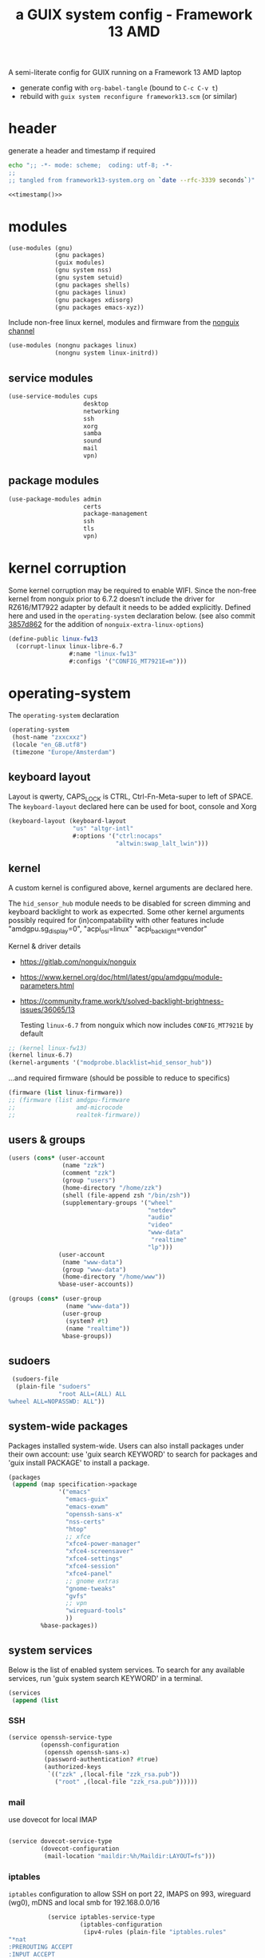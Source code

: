 # -*- mode: org;  coding: utf-8; -*-
#+title: a GUIX system config - Framework 13 AMD
#+property: header-args :tangle framework13-system.scm

A semi-literate config for GUIX running on a Framework 13 AMD laptop
- generate config with =org-babel-tangle= (bound to =C-c C-v t=)
- rebuild with =guix system reconfigure framework13.scm= (or similar)

* header
generate a header and timestamp if required

#+name: timestamp
#+BEGIN_SRC sh :results output code :tangle no
echo ";; -*- mode: scheme;  coding: utf-8; -*-
;;
;; tangled from framework13-system.org on `date --rfc-3339 seconds`)"
#+end_src

#+begin_src scheme :noweb yes
<<timestamp()>>
#+end_src

* modules

#+begin_src scheme
(use-modules (gnu)
             (gnu packages)
             (guix modules)
             (gnu system nss)
             (gnu system setuid)
             (gnu packages shells)
             (gnu packages linux)
             (gnu packages xdisorg)
             (gnu packages emacs-xyz))
#+end_src

Include non-free linux kernel, modules and firmware from the  [[https://gitlab.com/nonguix/nonguix/][nonguix channel]]
#+begin_src scheme
(use-modules (nongnu packages linux)
             (nongnu system linux-initrd))
#+end_src

** service modules
#+begin_src scheme
(use-service-modules cups
                     desktop
                     networking
                     ssh
                     xorg
                     samba
                     sound
                     mail
                     vpn)
#+end_src

** package modules

#+begin_src scheme
(use-package-modules admin
                     certs
                     package-management
                     ssh
                     tls
                     vpn)
#+end_src

* kernel corruption

Some kernel corruption may be required to enable WIFI. Since the non-free kernel from nonguix prior to 6.7.2 doesn’t include the driver for RZ616/MT7922 adapter by default it needs to be added explicitly. Defined here and used in the =operating-system= declaration below. (see also commit [[https://gitlab.com/nonguix/nonguix/-/commit/3857d86267284000dc48660a5dfd56cb2a8cf004][3857d862]] for the addition of =nonguix-extra-linux-options=)

#+begin_src scheme
(define-public linux-fw13
  (corrupt-linux linux-libre-6.7
                 #:name "linux-fw13"
                 #:configs '("CONFIG_MT7921E=m")))
                 #+end_src

* operating-system
The =operating-system= declaration

#+begin_src scheme
(operating-system
 (host-name "zxxcxxz")
 (locale "en_GB.utf8")
 (timezone "Europe/Amsterdam")
                               #+end_src

** keyboard layout
Layout is qwerty, CAPS_LOCK is CTRL, Ctrl-Fn-Meta-super to left of SPACE. The =keyboard-layout= declared here can be used for boot, console and Xorg

#+begin_src scheme
 (keyboard-layout (keyboard-layout
                   "us" "altgr-intl"
                   #:options '("ctrl:nocaps"
                               "altwin:swap_lalt_lwin")))
                               #+end_src

** kernel
A custom kernel is configured above, kernel arguments are declared here.

The =hid_sensor_hub= module needs to be disabled for screen dimming and keyboard backlight to work as expecrted. Some other kernel arguments possibly required for (in)compatability with other features include "amdgpu.sg_display=0", "acpi_osi=linux" "acpi_backlight=vendor"

Kernel & driver details
- https://gitlab.com/nonguix/nonguix
- https://www.kernel.org/doc/html/latest/gpu/amdgpu/module-parameters.html
- https://community.frame.work/t/solved-backlight-brightness-issues/36065/13

  Testing =linux-6.7= from nonguix which now includes =CONFIG_MT7921E= by default
#+begin_src scheme
 ;; (kernel linux-fw13)
 (kernel linux-6.7)
 (kernel-arguments '("modprobe.blacklist=hid_sensor_hub"))
 #+end_src

…and required firmware (should be possible to reduce to specifics)
#+begin_src scheme
 (firmware (list linux-firmware))
 ;; (firmware (list amdgpu-firmware
 ;;                 amd-microcode
 ;;                 realtek-firmware))
#+end_src

** users & groups

#+begin_src scheme
 (users (cons* (user-account
                (name "zzk")
                (comment "zzk")
                (group "users")
                (home-directory "/home/zzk")
                (shell (file-append zsh "/bin/zsh"))
                (supplementary-groups '("wheel"
                                        "netdev"
                                        "audio"
                                        "video"
                                        "www-data"
                                         "realtime"
                                        "lp")))
               (user-account
                (name "www-data")
                (group "www-data")
                (home-directory "/home/www"))
               %base-user-accounts))
#+end_src

#+begin_src scheme
 (groups (cons* (user-group
                 (name "www-data"))
                (user-group
                 (system? #t)
                 (name "realtime"))
                %base-groups))
#+end_src

** sudoers

#+begin_src scheme
 (sudoers-file
  (plain-file "sudoers"
              "root ALL=(ALL) ALL
%wheel ALL=NOPASSWD: ALL"))
#+end_src

** system-wide packages
Packages installed system-wide.  Users can also install packages under their own account: use 'guix search KEYWORD' to search  for packages and 'guix install PACKAGE' to install a package.

#+begin_src scheme
 (packages
  (append (map specification->package
               '("emacs"
                 "emacs-guix"
                 "emacs-exwm"
                 "openssh-sans-x"
                 "nss-certs"
                 "htop"
                 ;; xfce
                 "xfce4-power-manager"
                 "xfce4-screensaver"
                 "xfce4-settings"
                 "xfce4-session"
                 "xfce4-panel"
                 ;; gnome extras
                 "gnome-tweaks"
                 "gvfs"
                 ;; vpn
                 "wireguard-tools"
                 ))
          %base-packages))
#+end_src

** system services
Below is the list of enabled system services.  To search for any available services, run 'guix system search KEYWORD' in a terminal.

#+begin_src scheme
 (services
  (append (list
#+end_src

*** SSH
#+begin_src scheme
           (service openssh-service-type
                    (openssh-configuration
                     (openssh openssh-sans-x)
                     (password-authentication? #true)
                     (authorized-keys
                      `(("zzk" ,(local-file "zzk_rsa.pub"))
                        ("root" ,(local-file "zzk_rsa.pub"))))))
#+end_src

*** mail
use dovecot for local IMAP
#+begin_src scheme

           (service dovecot-service-type
                    (dovecot-configuration
                     (mail-location "maildir:%h/Maildir:LAYOUT=fs")))
#+end_src

*** iptables

=iptables= configuration to allow SSH on port 22, IMAPS on 993, wireguard (wg0), mDNS and local smb for 192.168.0.0/16

#+BEGIN_SRC scheme :session
           (service iptables-service-type
                    (iptables-configuration
                     (ipv4-rules (plain-file "iptables.rules"
"*nat
:PREROUTING ACCEPT
:INPUT ACCEPT
:OUTPUT ACCEPT
:POSTROUTING ACCEPT
-A POSTROUTING -o en0 -j MASQUERADE
COMMIT
*filter
:INPUT ACCEPT
:FORWARD ACCEPT
:OUTPUT ACCEPT
-A INPUT -m conntrack --ctstate RELATED,ESTABLISHED -j ACCEPT
-A INPUT -p tcp -m tcp --dport 22 -j ACCEPT
-A INPUT -p tcp -m tcp --dport 993 -j ACCEPT
-A INPUT -p udp -m udp --dport 5353 -j ACCEPT
#+end_src
SMB
#+BEGIN_SRC scheme
-A INPUT -p udp -m udp -s 192.168.0.0/16 --dport 137 -j ACCEPT
-A INPUT -p udp -m udp -s 192.168.0.0/16 --dport 138 -j ACCEPT
-A INPUT -m state --state NEW -m tcp -p tcp -s 192.168.0.0/16 --dport 139 -j ACCEPT
-A INPUT -m state --state NEW -m tcp -p tcp -s 192.168.0.0/16 --dport 445 -j ACCEPT
#+end_src
wireguard

#+BEGIN_SRC scheme
-A INPUT -p udp -m udp --dport 51820 -j ACCEPT
-A INPUT -i wg0 -m state --state ESTABLISHED,RELATED -j ACCEPT
-A FORWARD -i wg0 -j ACCEPT
   #+end_src

#+BEGIN_SRC scheme
-A INPUT -j REJECT --reject-with icmp-port-unreachable
-A INPUT -m conntrack --ctstate INVALID -j DROP
COMMIT
"))
                     (ipv6-rules (plain-file "ip6tables.rules"
"*nat
:PREROUTING ACCEPT
:INPUT ACCEPT
:OUTPUT ACCEPT
:POSTROUTING ACCEPT
-A POSTROUTING -o en0 -j MASQUERADE
COMMIT
,*filter
:INPUT ACCEPT
:FORWARD ACCEPT
:OUTPUT ACCEPT
-A INPUT -m conntrack --ctstate ESTABLISHED,RELATED -j ACCEPT
-A INPUT -p tcp --dport 22 -j ACCEPT
-A INPUT -p tcp --dport 993 -j ACCEPT
-A INPUT -p udp -m udp --dport 5353 -j ACCEPT
   #+end_src
SMB
#+BEGIN_SRC scheme
-A INPUT -p udp -m udp -s fded:c2f7:43ef::/64 --dport 137 -j ACCEPT
-A INPUT -p udp -m udp -s fded:c2f7:43ef::/64 --dport 138 -j ACCEPT
-A INPUT -m state --state NEW -m tcp -p tcp -s fded:c2f7:43ef::/64 --dport 139 -j ACCEPT
-A INPUT -m state --state NEW -m tcp -p tcp -s fded:c2f7:43ef::/64 --dport 445 -j ACCEPT
   #+end_src
wireguard
#+BEGIN_SRC scheme
-A INPUT -p udp -m udp --dport 51820 -j ACCEPT
-A INPUT -i wg0 -m state --state ESTABLISHED,RELATED -j ACCEPT
-A FORWARD -i wg0 -j ACCEPT
      #+end_src

#+BEGIN_SRC scheme
-A INPUT -j REJECT --reject-with icmp6-port-unreachable
-A INPUT -m conntrack --ctstate INVALID -j DROP
COMMIT
"))))
#+END_SRC

*** wireguard

details can be found (and mostly ignored) in  [[https://guix.gnu.org/cookbook/en/html_node/Connecting-to-Wireguard-VPN.html][Connecting to Wireguard VPN]] section of  the cookbook

#+BEGIN_SRC scheme :session
               (service wireguard-service-type
                   (wireguard-configuration
                     (addresses '("10.0.0.23/32" "fded:dada::23/128"))
                     (private-key "/etc/wireguard/private.key")
                     (port 51820)
                     (peers
                      (list
                       (wireguard-peer
                        (name "lmn")
                        (endpoint "example.org:51820")
                        (public-key "WHmVhvgxkBxk8fqZU6pWEaH4iVzOcud9JQivwRsaIE8=")
                        (allowed-ips '("10.0.0.1/24" "fded:dada::1/64"))
                        (keep-alive 25))
                       (wireguard-peer
                        (name "beryllium")
                        (endpoint "example.org:51820")
                        (public-key "taeID3fNgci9OpE+1UYkS4DYZE6DIlhpLQL1BVN9sg8=")
                        (allowed-ips '("10.0.0.13/32" "fded:dada::13/128"))
                        (keep-alive 25))))))
#+END_SRC

*** display manager
#+begin_src scheme
           ;; (service sddm-service-type
           ;; 	    (sddm-configuration
           ;; 	     (display-server "wayland")
           ;; 	     (remember-last-user? #t)))

           (service gdm-service-type
                    (gdm-configuration
                     (auto-suspend? #f)
                     (xorg-configuration
                      (xorg-configuration
                       (keyboard-layout keyboard-layout)
#+end_src

Trackpad config using [[https://www.mankier.com/4/libinput][libinput]]
#+begin_src scheme
                       (extra-config '("Section \"InputClass\"
                                            Identifier \"touchpad\"
                                            Driver \"libinput\"
                                            MatchIsTouchpad \"on\"
                                            Option \"Tapping\" \"on\"
                                            Option \"TappingButtonMap\" \"lrm\"
                                            Option \"ClickMethod\" \"clickfinger\"
                                            Option \"AccelProfile\" \"adaptive\"
                                        EndSection"))))))
#+end_src

*** desktop environments
Provide gnome and xfce as desktop environments. exwm is enabled automatically via module.
#+begin_src scheme
           (service gnome-desktop-service-type)
           (service xfce-desktop-service-type)
#+end_src

*** file sharing

#+begin_src scheme
           (service samba-service-type
                    (samba-configuration
                     (enable-smbd? #t)
                     (config-file
                      (plain-file "smb.conf" "\
[global]
protocol = SMB3
logging = syslog@1
workgroup = FOAM
netbios name = zxXCXxz
security = user
case sensitive = yes
preserve case = yes
short preserve case = yes

[homes]
valid users = %S
browsable = no
writable = yes
"))))
#+end_src

*** bluetooth
#+begin_src scheme
           (service bluetooth-service-type)
#+end_src

*** printing
#+begin_src scheme
           (service cups-service-type)
#+end_src

*** modify desktop services
If gdm is reconfigured (see above) or any other display manager is declared, gdm needs to be  removed from  =%desktop-services=

#+begin_src scheme
        ) ;; end services list
        #+end_src

#+begin_src scheme
          (modify-services %desktop-services
                           (delete gdm-service-type))))
#+end_src

*** mDNS
Enable resolution of '.local' host names with mDNS.
#+begin_src scheme
 (name-service-switch %mdns-host-lookup-nss)
#+end_src

*** screen locker
screen locker requires suid
#+begin_src scheme
 (setuid-programs
  (cons*
   (setuid-program
    (program (file-append xsecurelock "/libexec/xsecurelock/authproto_pam")))
          %setuid-programs))
          #+end_src

** initrd

initrd with AMD microcode blobs
#+begin_src scheme
 (initrd (lambda (file-systems . rest)
           (apply microcode-initrd file-systems
                  #:initrd base-initrd
                  #:microcode-packages (list amd-microcode)
                  rest)))

                  #+end_src

** bootloader

#+begin_src scheme
 (bootloader (bootloader-configuration
              (bootloader grub-efi-bootloader)
              (targets (list "/boot/efi"))
              (keyboard-layout keyboard-layout)))
#+end_src

** swap device

#+begin_src scheme
 (swap-devices (list (swap-space
                      (target (uuid
                               "2ce27ab3-07f7-4c24-90bd-9fbe14c0850d")))))
#+end_src

** file systems & mount points

The list of file systems that get mounted.  The unique  file system identifiers ("UUIDs") can be obtained by running =blkid= in a terminal.

#+begin_src scheme
 (file-systems (cons* (file-system
                       (mount-point "/boot/efi")
                       (device (uuid "8B3C-3BC0" 'fat32))
                       (type "vfat"))
                      (file-system
                       (mount-point "/")
                       (device (uuid
                                "e0ece027-0396-4546-8aba-2ce91285d061"
                                'ext4))
                       (type "ext4"))
                      %base-file-systems))
#+end_src

** FIN

#+begin_src scheme
 ) ;; end operating-system declaration
#+end_src
